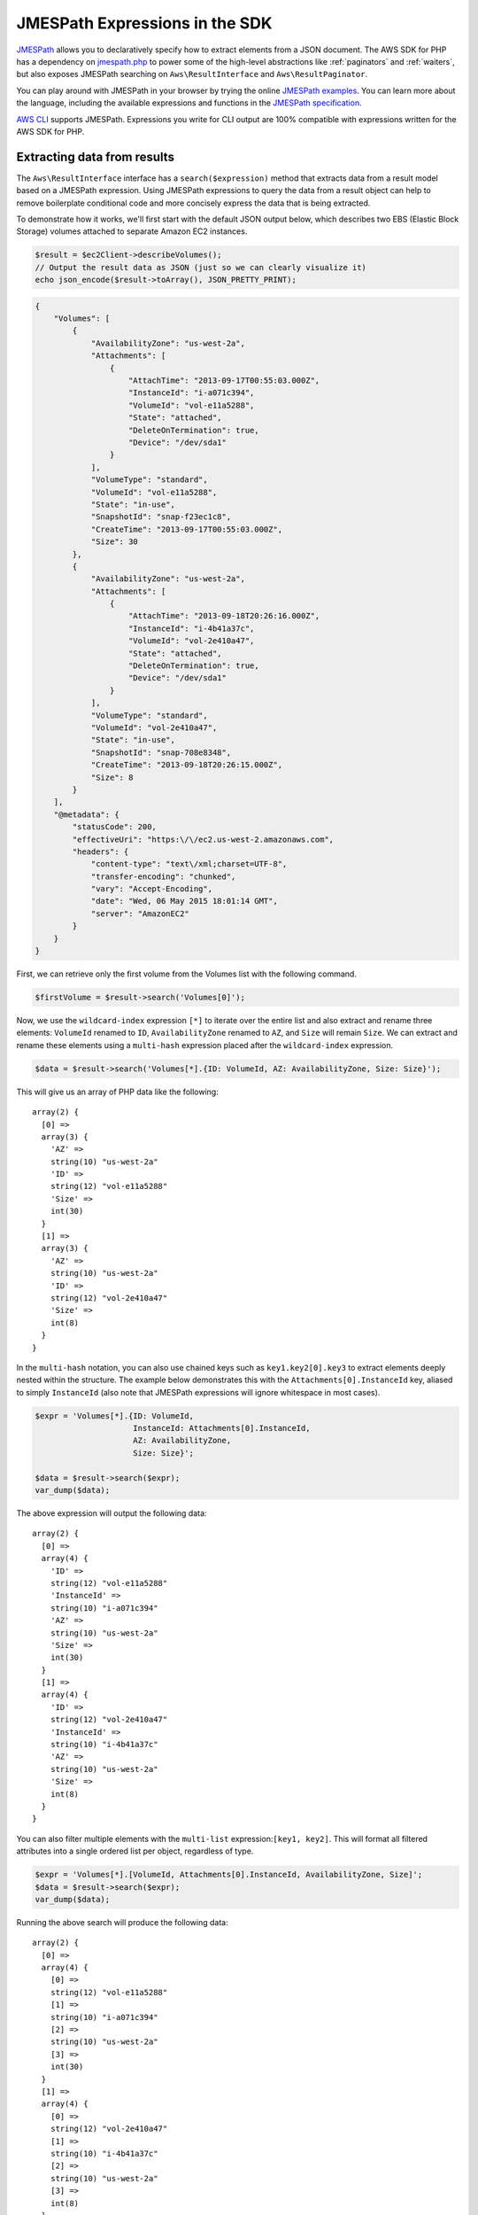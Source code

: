 ===============================
JMESPath Expressions in the SDK
===============================

`JMESPath <http://jmespath.org/>`_ allows you to declaratively specify how to
extract elements from a JSON document. The AWS SDK for PHP has a dependency on
`jmespath.php <https://github.com/jmespath/jmespath.php>`_ to power some of the
high-level abstractions like :ref:`paginators` and :ref:`waiters`, but also
exposes JMESPath searching on ``Aws\ResultInterface`` and
``Aws\ResultPaginator``.

You can play around with JMESPath in your browser by trying the online
`JMESPath examples <http://jmespath.org/examples.html>`_. You can learn more
about the language, including the available expressions and functions in the
`JMESPath specification <http://jmespath.org/specification.html>`_.

`AWS CLI <http://aws.amazon.com/cli/>`_ supports JMESPath.
Expressions you write for CLI output are 100% compatible with expressions
written for the AWS SDK for PHP.

Extracting data from results
----------------------------

The ``Aws\ResultInterface`` interface has a ``search($expression)`` method that
extracts data from a result model based on a JMESPath expression. Using
JMESPath expressions to query the data from a result object can help to remove
boilerplate conditional code and more concisely express the data that is being
extracted.

To demonstrate how it works, we'll first start with the default JSON output
below, which describes two EBS (Elastic Block Storage) volumes attached to
separate Amazon EC2 instances.

.. code-block:: php

    $result = $ec2Client->describeVolumes();
    // Output the result data as JSON (just so we can clearly visualize it)
    echo json_encode($result->toArray(), JSON_PRETTY_PRINT);

.. code-block:: json

    {
        "Volumes": [
            {
                "AvailabilityZone": "us-west-2a",
                "Attachments": [
                    {
                        "AttachTime": "2013-09-17T00:55:03.000Z",
                        "InstanceId": "i-a071c394",
                        "VolumeId": "vol-e11a5288",
                        "State": "attached",
                        "DeleteOnTermination": true,
                        "Device": "/dev/sda1"
                    }
                ],
                "VolumeType": "standard",
                "VolumeId": "vol-e11a5288",
                "State": "in-use",
                "SnapshotId": "snap-f23ec1c8",
                "CreateTime": "2013-09-17T00:55:03.000Z",
                "Size": 30
            },
            {
                "AvailabilityZone": "us-west-2a",
                "Attachments": [
                    {
                        "AttachTime": "2013-09-18T20:26:16.000Z",
                        "InstanceId": "i-4b41a37c",
                        "VolumeId": "vol-2e410a47",
                        "State": "attached",
                        "DeleteOnTermination": true,
                        "Device": "/dev/sda1"
                    }
                ],
                "VolumeType": "standard",
                "VolumeId": "vol-2e410a47",
                "State": "in-use",
                "SnapshotId": "snap-708e8348",
                "CreateTime": "2013-09-18T20:26:15.000Z",
                "Size": 8
            }
        ],
        "@metadata": {
            "statusCode": 200,
            "effectiveUri": "https:\/\/ec2.us-west-2.amazonaws.com",
            "headers": {
                "content-type": "text\/xml;charset=UTF-8",
                "transfer-encoding": "chunked",
                "vary": "Accept-Encoding",
                "date": "Wed, 06 May 2015 18:01:14 GMT",
                "server": "AmazonEC2"
            }
        }
    }

First, we can retrieve only the first volume from the Volumes list with the
following command.

.. code-block:: php

    $firstVolume = $result->search('Volumes[0]');

Now, we use the ``wildcard-index`` expression ``[*]`` to iterate over the
entire list and also extract and rename three elements: ``VolumeId`` renamed to
``ID``, ``AvailabilityZone`` renamed to ``AZ``, and ``Size`` will remain
``Size``. We can extract and rename these elements using a ``multi-hash``
expression placed after the ``wildcard-index`` expression.

.. code-block:: php

    $data = $result->search('Volumes[*].{ID: VolumeId, AZ: AvailabilityZone, Size: Size}');

This will give us an array of PHP data like the following::

    array(2) {
      [0] =>
      array(3) {
        'AZ' =>
        string(10) "us-west-2a"
        'ID' =>
        string(12) "vol-e11a5288"
        'Size' =>
        int(30)
      }
      [1] =>
      array(3) {
        'AZ' =>
        string(10) "us-west-2a"
        'ID' =>
        string(12) "vol-2e410a47"
        'Size' =>
        int(8)
      }
    }

In the ``multi-hash`` notation, you can also use chained keys such as
``key1.key2[0].key3`` to extract elements deeply nested within the structure.
The example below demonstrates this with the ``Attachments[0].InstanceId`` key,
aliased to simply ``InstanceId`` (also note that JMESPath expressions will
ignore whitespace in most cases).

.. code-block:: php

    $expr = 'Volumes[*].{ID: VolumeId,
                         InstanceId: Attachments[0].InstanceId,
                         AZ: AvailabilityZone,
                         Size: Size}';

    $data = $result->search($expr);
    var_dump($data);

The above expression will output the following data::

    array(2) {
      [0] =>
      array(4) {
        'ID' =>
        string(12) "vol-e11a5288"
        'InstanceId' =>
        string(10) "i-a071c394"
        'AZ' =>
        string(10) "us-west-2a"
        'Size' =>
        int(30)
      }
      [1] =>
      array(4) {
        'ID' =>
        string(12) "vol-2e410a47"
        'InstanceId' =>
        string(10) "i-4b41a37c"
        'AZ' =>
        string(10) "us-west-2a"
        'Size' =>
        int(8)
      }
    }

You can also filter multiple elements with the ``multi-list`` expression:\
``[key1, key2]``. This will format all filtered attributes into a single
ordered list per object, regardless of type.

.. code-block:: php

    $expr = 'Volumes[*].[VolumeId, Attachments[0].InstanceId, AvailabilityZone, Size]';
    $data = $result->search($expr);
    var_dump($data);

Running the above search will produce the following data::

    array(2) {
      [0] =>
      array(4) {
        [0] =>
        string(12) "vol-e11a5288"
        [1] =>
        string(10) "i-a071c394"
        [2] =>
        string(10) "us-west-2a"
        [3] =>
        int(30)
      }
      [1] =>
      array(4) {
        [0] =>
        string(12) "vol-2e410a47"
        [1] =>
        string(10) "i-4b41a37c"
        [2] =>
        string(10) "us-west-2a"
        [3] =>
        int(8)
      }
    }

Use a ``filter`` expression to filter results by the value of a specific field.
The following example query outputs only volumes in the ``us-west-2a``
availability zone:

.. code-block:: php

    $data = $result->search("Volumes[?AvailabilityZone == 'us-west-2a']");

JMESPath also supports function expressions. Let's say you wanted to run the
same query as above, but instead retrieve all volumes in which the volume is
in a region that starts with "us-". The following expression uses the
``starts_with`` function, passing in a string literal of ``us-``. The result
of this function is then compared against the JSON literal value of ``true``,
passing only results of the filter predicate that returned true through the
filter projection.

.. code-block:: php

    $data = $result->search('Volumes[?starts_with(AvailabilityZone, 'us-') == `true`]');

Extracting data from paginators
-------------------------------

As you know from the :ref:`paginators` guide, ``Aws\ResultPaginator`` objects
are used to yield results from a pageable API operation. The SDK allows you to
extract and iterate over filtered data from ``Aws\ResultPaginator`` objects
essentially implementing a `flat-map <http://martinfowler.com/articles/collection-pipeline/flat-map.html>`_
over the iterator in which the result of a JMESPath expression is the map
function.

Let's say you wanted to created an ``Iterator`` that yields only objects from a
bucket that are larger than 1 MB. This can be achieved by first creating a
``ListObjects`` paginator and then applying a ``search()`` function to the
paginator, creating a flat-mapped iterator over the paginated data.

.. code-block:: php

    $result = $s3Client->getPaginator('ListObjects', ['Bucket' => 't1234']);
    $filtered = $result->search('Contents[?Size > `1048576`]');

    // the result yielded as $data will be each individual match from
    // Contents in which the Size attribute is > 1048576.
    foreach ($filtered as $data) {
        var_dump($data);
    }
